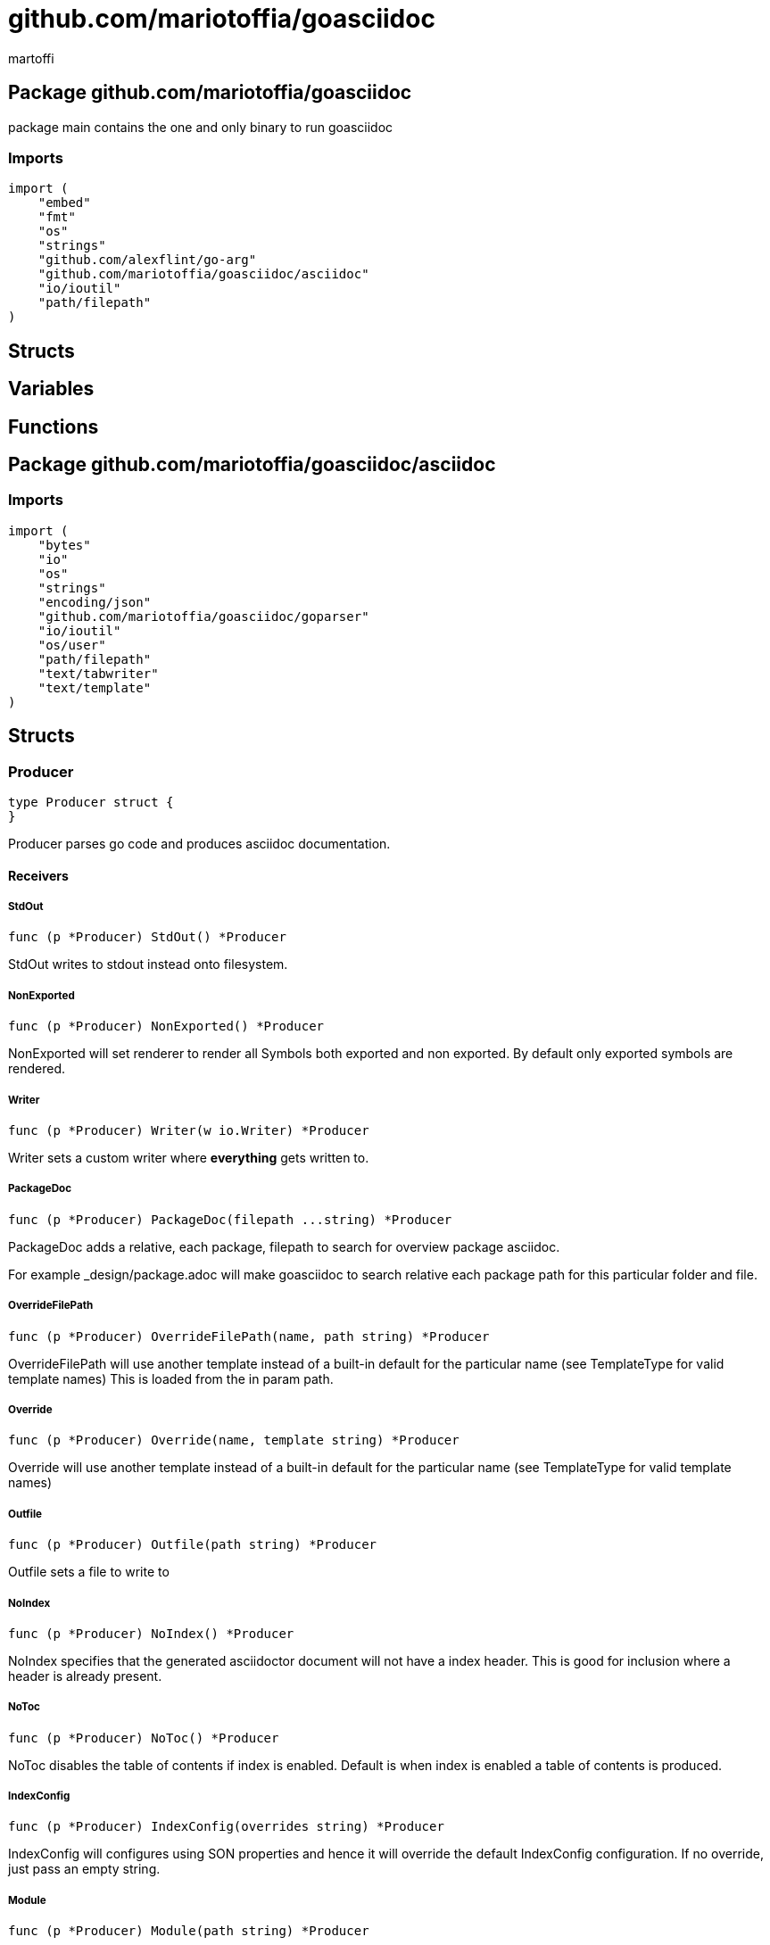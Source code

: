= github.com/mariotoffia/goasciidoc
:author_name: martoffi
:author: {author_name}
:source-highlighter: highlightjs
:icons: font
:kroki-default-format: svg
:doctype: book

== Package github.com/mariotoffia/goasciidoc

package main contains the one and only binary to run goasciidoc

=== Imports
[source, go]
----
import (
    "embed"
    "fmt"
    "os"
    "strings"
    "github.com/alexflint/go-arg"
    "github.com/mariotoffia/goasciidoc/asciidoc"
    "io/ioutil"
    "path/filepath"
)
----

== Structs



== Variables



















== Functions






== Package github.com/mariotoffia/goasciidoc/asciidoc


=== Imports
[source, go]
----
import (
    "bytes"
    "io"
    "os"
    "strings"
    "encoding/json"
    "github.com/mariotoffia/goasciidoc/goparser"
    "io/ioutil"
    "os/user"
    "path/filepath"
    "text/tabwriter"
    "text/template"
)
----

== Structs

=== Producer
[source, go]
----
type Producer struct {
}
----

Producer parses go code and produces asciidoc documentation.












==== Receivers

===== StdOut
[source, go]
----
func (p *Producer) StdOut() *Producer
----

StdOut writes to stdout instead onto filesystem.

===== NonExported
[source, go]
----
func (p *Producer) NonExported() *Producer
----

NonExported will set renderer to render all Symbols both
exported and non exported. By default only exported symbols
are rendered.

===== Writer
[source, go]
----
func (p *Producer) Writer(w io.Writer) *Producer
----

Writer sets a custom writer where *everything* gets written to.

===== PackageDoc
[source, go]
----
func (p *Producer) PackageDoc(filepath ...string) *Producer
----

PackageDoc adds a relative, each package, filepath to search for overview package asciidoc.

For example _design/package.adoc will make goasciidoc to search relative each package path
for this particular folder and file.

===== OverrideFilePath
[source, go]
----
func (p *Producer) OverrideFilePath(name, path string) *Producer
----

OverrideFilePath will use another template instead of a built-in default
for the particular name (see TemplateType for valid template names)
This is loaded from the in param path.

===== Override
[source, go]
----
func (p *Producer) Override(name, template string) *Producer
----

Override will use another template instead of a built-in default
for the particular name (see TemplateType for valid template names)

===== Outfile
[source, go]
----
func (p *Producer) Outfile(path string) *Producer
----

Outfile sets a file to write to

===== NoIndex
[source, go]
----
func (p *Producer) NoIndex() *Producer
----

NoIndex specifies that the generated asciidoctor document will not have
a index header. This is good for inclusion where a header is already present.

===== NoToc
[source, go]
----
func (p *Producer) NoToc() *Producer
----

NoToc disables the table of contents if index is enabled. Default
is when index is enabled a table of contents is produced.

===== IndexConfig
[source, go]
----
func (p *Producer) IndexConfig(overrides string) *Producer
----

IndexConfig will configures using SON properties and hence it
will override the default IndexConfig configuration. If no override,
just pass an empty string.

===== Module
[source, go]
----
func (p *Producer) Module(path string) *Producer
----

Module directs the producer to pick up module from path.

path may be a directory or a full path to go.mod. If "" it
will use current directory.

===== Include
[source, go]
----
func (p *Producer) Include(path ...string) *Producer
----

Include adds one or more directory or files in any combination. The producer
will sort out which are directories and which are filepaths.

If filepath, it will not do any type of checking and will blindly think it is a
valid go file.

===== IncludeTest
[source, go]
----
func (p *Producer) IncludeTest() *Producer
----

IncludeTest will create documentation for test files as well.

===== IncludeInternal
[source, go]
----
func (p *Producer) IncludeInternal() *Producer
----

IncludeInternal will include internal folder source files.

===== IncludeUnderScoreDirectories
[source, go]
----
func (p *Producer) IncludeUnderScoreDirectories() *Producer
----

IncludeUnderScoreDirectories will include files that resides below
directories starting with underscore.

===== CreateTemplateWithOverrides
[source, go]
----
func (p *Producer) CreateTemplateWithOverrides() *Template
----

CreateTemplateWithOverrides creates a new instance of _Template_
and add the possible _Provider.overrides_ into it.

===== Generate
[source, go]
----
func (p *Producer) Generate()
----

Generate will execute the generation of the documentation



=== TemplateAndText
[source, go]
----
type TemplateAndText struct {
    Text        string
    Template    *template.Template
}
----

TemplateAndText is a wrapper of _template.Template_
but also includes the original text representation
of the template and not just the parsed tree.

==== Text string
Text is the actual template that got parsed by _template.Template_.

==== Template *template.Template
Template is the instance of the parsed _Text_ including functions.




=== Template
[source, go]
----
type Template struct {
    Templates    map[string]*TemplateAndText
}
----

Template is handling all templates and actions
to perform.

==== Templates map[string]*TemplateAndText
Templates to use when rendering documentation


==== Receivers

===== NewContext
[source, go]
----
func (t *Template) NewContext(f *goparser.GoFile) *TemplateContext
----

NewContext creates a new context to be used for rendering.

===== NewContextWithConfig
[source, go]
----
func (t *Template) NewContextWithConfig(
    f *goparser.GoFile,
    p *goparser.GoPackage,
    config *TemplateContextConfig) *TemplateContext
----

NewContextWithConfig creates a new context with configuration.

If configuration is nil, it will use default configuration.



=== TemplateContext
[source, go]
----
type TemplateContext struct {
    File               *goparser.GoFile
    Package            *goparser.GoPackage
    Module             *goparser.GoModule
    Struct             *goparser.GoStruct
    Function           *goparser.GoStructMethod
    Interface          *goparser.GoInterface
    TypeDefVar         *goparser.GoCustomType
    TypeDefFunc        *goparser.GoMethod
    VarAssignment      *goparser.GoAssignment
    ConstAssignment    *goparser.GoAssignment
    Config             *TemplateContextConfig
    Index              *IndexConfig
    Receiver           []*goparser.GoStructMethod
    Docs               map[string]string
}
----

TemplateContext is a context that may be used to render
a GoFile. Depending on the template, different fields are
populated in this struct.


==== File *goparser.GoFile
File is the complete file. This property is always present.

For package and imports, this is the only one to access

==== Package *goparser.GoPackage
Package where the `File` resides under. Most of the time
is `Package` and `File` the same since rendering is done
on package level.

==== Module *goparser.GoModule
Module for the context

==== Struct *goparser.GoStruct
Struct is the current GoStruct

==== Function *goparser.GoStructMethod
Function is the current function

==== Interface *goparser.GoInterface
Interface is the current GoInterface

==== TypeDefVar *goparser.GoCustomType
TypeDefVar is current variable type definition

==== TypeDefFunc *goparser.GoMethod
TypedefFun is current function type definition.

==== VarAssignment *goparser.GoAssignment
VarAssignment is current variable assignment using var keyword

==== ConstAssignment *goparser.GoAssignment
ConstAssignment is current const definition and value assignment

==== Config *TemplateContextConfig
Config contains the configuration of this context.

==== Index *IndexConfig
Index is configuration to render the index template

==== Receiver []*goparser.GoStructMethod
Receiver is the current receivers to be rendered.

==== Docs map[string]string
Docs is a map that contains filepaths to various asciidoc documents
that can be included.

.Available Documents
|===
|Name |Comment

|package-overview
|This is a absolute path to a overview document for the current package.

|===


==== Receivers

===== Clone
[source, go]
----
func (t *TemplateContext) Clone(clean bool) *TemplateContext
----

Clone will clone the context.

===== DefaultIndexConfig
[source, go]
----
func (t *TemplateContext) DefaultIndexConfig(overrides string) *IndexConfig
----

DefaultIndexConfig creates a default index configuration that may be used in RenderIndex
function.

The overrides are specifies as a json document, only properties set in the JSON document will
override default IndexConfig.

===== Creator
[source, go]
----
func (t *TemplateContext) Creator() *Template
----

Creator returns the template created this context.

===== RenderPrivate
[source, go]
----
func (t *TemplateContext) RenderPrivate() *TemplateContext
----

RenderPrivate will enable non exported to be rendered.

===== RenderPackage
[source, go]
----
func (t *TemplateContext) RenderPackage(wr io.Writer) *TemplateContext
----

RenderPackage will render the package defintion onto the provided writer.

Depending on if a package overview asciidoc document is found it will prioritize that before
the go package documentation. Hence it will use either _PackageTemplate_ or
_PackageIncludeOverviewTemplate_ depending if found a ascii doc overview document.

===== RenderImports
[source, go]
----
func (t *TemplateContext) RenderImports(wr io.Writer) *TemplateContext
----

RenderImports will render the imports section onto the provided writer.

===== RenderFunctions
[source, go]
----
func (t *TemplateContext) RenderFunctions(wr io.Writer) *TemplateContext
----

RenderFunctions will render all functions for GoFile/GoPackage onto the provided writer.

===== RenderReceiverFunctions
[source, go]
----
func (t *TemplateContext) RenderReceiverFunctions(wr io.Writer, receiver string) *TemplateContext
----

RenderReceiverFunctions will render all receiver functions for a given receiver, albeit a custom type or a struct.

===== RenderFunction
[source, go]
----
func (t *TemplateContext) RenderFunction(wr io.Writer, f *goparser.GoStructMethod) *TemplateContext
----

RenderFunction will render a single function section onto the provided writer.

===== RenderInterfaces
[source, go]
----
func (t *TemplateContext) RenderInterfaces(wr io.Writer) *TemplateContext
----

RenderInterfaces will render all interfaces for GoFile/GoPackage onto the provided writer.

===== RenderInterface
[source, go]
----
func (t *TemplateContext) RenderInterface(wr io.Writer, i *goparser.GoInterface) *TemplateContext
----

RenderInterface will render a single interface section onto the provided writer.

===== RenderStructs
[source, go]
----
func (t *TemplateContext) RenderStructs(wr io.Writer) *TemplateContext
----

RenderStructs will render all structs for GoFile/GoPackage onto the provided writer.

===== RenderStruct
[source, go]
----
func (t *TemplateContext) RenderStruct(wr io.Writer, s *goparser.GoStruct) *TemplateContext
----

RenderStruct will render a single struct section onto the provided writer.

===== RenderVarTypeDefs
[source, go]
----
func (t *TemplateContext) RenderVarTypeDefs(wr io.Writer) *TemplateContext
----

RenderVarTypeDefs will render all variable type definitions for GoFile/GoPackage onto the provided writer.

===== RenderVarTypeDef
[source, go]
----
func (t *TemplateContext) RenderVarTypeDef(wr io.Writer, td *goparser.GoCustomType) *TemplateContext
----

RenderVarTypeDef will render a single variable typedef section onto the provided writer.

===== RenderVarDeclarations
[source, go]
----
func (t *TemplateContext) RenderVarDeclarations(wr io.Writer) *TemplateContext
----

RenderVarDeclarations will render all variable declarations for GoFile/GoPackage onto the provided writer.

===== RenderVarDeclaration
[source, go]
----
func (t *TemplateContext) RenderVarDeclaration(wr io.Writer, a *goparser.GoAssignment) *TemplateContext
----

RenderVarDeclaration will render a single variable declaration section onto the provided writer.

===== RenderConstDeclarations
[source, go]
----
func (t *TemplateContext) RenderConstDeclarations(wr io.Writer) *TemplateContext
----

RenderConstDeclarations will render all const declarations for GoFile/GoPackage onto the provided writer.

===== RenderConstDeclaration
[source, go]
----
func (t *TemplateContext) RenderConstDeclaration(wr io.Writer, a *goparser.GoAssignment) *TemplateContext
----

RenderConstDeclaration will render a single const declaration section onto the provided writer.

===== RenderTypeDefFuncs
[source, go]
----
func (t *TemplateContext) RenderTypeDefFuncs(wr io.Writer) *TemplateContext
----

RenderTypeDefFuncs will render all type definitions for GoFile/GoPackage onto the provided writer.

===== RenderTypeDefFunc
[source, go]
----
func (t *TemplateContext) RenderTypeDefFunc(wr io.Writer, td *goparser.GoMethod) *TemplateContext
----

RenderTypeDefFunc will render a single typedef section onto the provided writer.

===== RenderIndex
[source, go]
----
func (t *TemplateContext) RenderIndex(wr io.Writer, ic *IndexConfig) *TemplateContext
----

RenderIndex will render the complete index page for all GoFiles/GoPackages onto the provided writer.

If nil is provided as IndexConfig it will use the default config.



=== TemplateContextConfig
[source, go]
----
type TemplateContextConfig struct {
    IncludeMethodCode       bool
    PackageOverviewPaths    []string
    Private                 bool
}
----

TemplateContextConfig contains configuration parameters how templates
renders the content and the TemplateContexts behaves.

==== IncludeMethodCode bool
IncludeMethodCode determines if the code is included in the documentation or not.
Default not included.

==== PackageOverviewPaths []string
PackageOverviewPaths paths to search for package overview relative the package path.

It searches the order as they appear in this array until found, then terminates. It is
not possible to have two _*.adoc_ inclusions.

.Example Paths
|===
|Example |Comment

|overview.adoc
|This expects the overview.adoc to be in the same folders as the other go files in the package.

|_design/package-summary.adoc
|This tells the renderer to look for _package-summary.adoc_ in _package path/_design_ folder.

|===

==== Private bool
Private indicates if it shall include private as well. By default only Exported is rendered.




=== IndexConfig
[source, go]
----
type IndexConfig struct {
    Title          string
    Version        string
    AuthorName     string
    AuthorEmail    string
    Highlighter    string
    TocTitle       string
    TocLevels      int
    ImageDir       string
    HomePage       string
    DocType        string
}
----

IndexConfig is configuration to use when generating index template

==== Title string
Title is the title of the index document, if omitted it uses the module name (if present)

==== Version string
Version is the version stamped as version attribute, if omitted it uses module version (if any)

==== AuthorName string
AuthorName is the full name of the author e.g. Mario Toffia (if none is set, default to current user)

==== AuthorEmail string
AuthorEmail is the email of the author e.g. mario.toffia@bullen.se

==== Highlighter string
Highlighter is the source highlighter to use - default is 'highlightjs'

==== TocTitle string
TocTitle is the title of the generated table of contents (if set a toc is generated)
Default is 'Table of Contents', hence by default a TOC is generated.

==== TocLevels int
TocLevels determines how many levels shall it include, default 3

==== ImageDir string
A fully qualified or relative output path to where to search for images

==== HomePage string
HomePage is the url to homepage

==== DocType string
DocType determines the document type, default is book





== Variable Typedefinitions

=== TemplateType
[source, go]
----
type TemplateType string
----

TemplateType specifies the template type

==== Receivers

===== String
[source, go]
----
func (tt TemplateType) String() string
----






=== Constants
[source, go]
----
const (
    IndexTemplate                 TemplateType = "index"
    PackageTemplate               TemplateType = "package"
    ImportTemplate                TemplateType = "import"
    FunctionsTemplate             TemplateType = "functions"
    FunctionTemplate              TemplateType = "function"
    InterfacesTemplate            TemplateType = "interfaces"
    InterfaceTemplate             TemplateType = "interface"
    StructsTemplate               TemplateType = "structs"
    StructTemplate                TemplateType = "struct"
    CustomVarTypeDefsTemplate     TemplateType = "typedefvars"
    CustomVarTypeDefTemplate      TemplateType = "typedefvar"
    CustomFuncTypeDefsTemplate    TemplateType = "typedeffuncs"
    CustomFuncTypeDefTemplate     TemplateType = "typedeffunc"
    VarDeclarationsTemplate       TemplateType = "vars"
    VarDeclarationTemplate        TemplateType = "var"
    ConstDeclarationsTemplate     TemplateType = "consts"
    ConstDeclarationTemplate      TemplateType = "const"
    ReceiversTemplate             TemplateType = "receivers"
)
----

=== IndexTemplate
[source, go]
----
IndexTemplate TemplateType = "index"
----
IndexTemplate is a template that binds all generated asciidoc files into one single index file
by referencing (or appending to this file).


=== PackageTemplate
[source, go]
----
PackageTemplate TemplateType = "package"
----
PackageTemplate specifies that the template is a package


=== ImportTemplate
[source, go]
----
ImportTemplate TemplateType = "import"
----
ImportTemplate specifies that the template renders a import


=== FunctionsTemplate
[source, go]
----
FunctionsTemplate TemplateType = "functions"
----
FunctionsTemplate is a template to render all functions for a given context (package, file)


=== FunctionTemplate
[source, go]
----
FunctionTemplate TemplateType = "function"
----
FunctionTemplate is a template to render a function


=== InterfacesTemplate
[source, go]
----
InterfacesTemplate TemplateType = "interfaces"
----
InterfacesTemplate is a template to render a all interface defintions for a given context (package, file)


=== InterfaceTemplate
[source, go]
----
InterfaceTemplate TemplateType = "interface"
----
InterfaceTemplate is a template to render a interface definition


=== StructsTemplate
[source, go]
----
StructsTemplate TemplateType = "structs"
----
StructsTemplate specifies that the template renders all struct definitions for a given context (package, file)


=== StructTemplate
[source, go]
----
StructTemplate TemplateType = "struct"
----
StructTemplate specifies that the template renders a struct definition


=== CustomVarTypeDefsTemplate
[source, go]
----
CustomVarTypeDefsTemplate TemplateType = "typedefvars"
----
CustomVarTypeDefsTemplate is a template to render all variable type definitions for a given context (package, file)


=== CustomVarTypeDefTemplate
[source, go]
----
CustomVarTypeDefTemplate TemplateType = "typedefvar"
----
CustomVarTypeDefTemplate is a template to render a type definition of a variable


=== CustomFuncTypeDefsTemplate
[source, go]
----
CustomFuncTypeDefsTemplate TemplateType = "typedeffuncs"
----
CustomFuncTypeDefsTemplate is a template to render all function type definitions for a given context (package, file)


=== CustomFuncTypeDefTemplate
[source, go]
----
CustomFuncTypeDefTemplate TemplateType = "typedeffunc"
----
CustomFuncTypeDefTemplate is a template to render a function type definition


=== VarDeclarationsTemplate
[source, go]
----
VarDeclarationsTemplate TemplateType = "vars"
----
VarDeclarationsTemplate is a template to render all variable definitions for a given context (package, file)


=== VarDeclarationTemplate
[source, go]
----
VarDeclarationTemplate TemplateType = "var"
----
VarDeclarationTemplate is a template to render a variable definition


=== ConstDeclarationsTemplate
[source, go]
----
ConstDeclarationsTemplate TemplateType = "consts"
----
ConstDeclarationsTemplate is a template to render all const declaration entries for a given context (package, file)


=== ConstDeclarationTemplate
[source, go]
----
ConstDeclarationTemplate TemplateType = "const"
----
ConstDeclarationTemplate is a template to render a const declaration entry


=== ReceiversTemplate
[source, go]
----
ReceiversTemplate TemplateType = "receivers"
----
ReceiversTemplate is a template that renders receivers functions


== Functions

=== NewProducer
[source, go]
----
func NewProducer() *Producer
----

NewProducer creates a new instance of a producer.






















=== NewTemplateWithOverrides
[source, go]
----
func NewTemplateWithOverrides(overrides map[string]string) *Template
----

NewTemplateWithOverrides creates a new template with the ability to easily
override defaults.































== Package github.com/mariotoffia/goasciidoc/goparser

Package goparser was taken from an open source project (https://github.com/zpatrick/go-parser) by zpatrick. Since it seemed
that he had abandon it, I've integrated it into this project (and extended it).

=== Imports
[source, go]
----
import (
    "fmt"
    "os"
    "reflect"
    "sort"
    "strings"
    "unicode"
    "go/ast"
    "go/parser"
    "go/token"
    "go/types"
    "golang.org/x/mod/modfile"
    "io/ioutil"
    "path/filepath"
)
----

== Interfaces

=== Resolver
[source, go]
----
type Resolver interface {
}
----
        
Resolver pure purpose is to resolve `GoFile`, `GoStructMethod` to
`GoTag` and all other types in between.



== Structs

=== GoFile
[source, go]
----
type GoFile struct {
    Module              *GoModule
    Package             string
    FqPackage           string
    FilePath            string
    Doc                 string
    Decl                string
    ImportFullDecl      string
    Structs             []*GoStruct
    Interfaces          []*GoInterface
    Imports             []*GoImport
    StructMethods       []*GoStructMethod
    CustomTypes         []*GoCustomType
    CustomFuncs         []*GoMethod
    VarAssignments      []*GoAssignment
    ConstAssignments    []*GoAssignment
}
----

GoFile represents a complete file

==== Module *GoModule


==== Package string
Package is the single package name where as FqPackage is the
fully qualified package (if Module) has been set.

==== FqPackage string
FqPackage is the fully qualified package name (if Module field)
is set to calculate the fq package name

==== FilePath string


==== Doc string


==== Decl string


==== ImportFullDecl string


==== Structs []*GoStruct


==== Interfaces []*GoInterface


==== Imports []*GoImport


==== StructMethods []*GoStructMethod


==== CustomTypes []*GoCustomType


==== CustomFuncs []*GoMethod


==== VarAssignments []*GoAssignment


==== ConstAssignments []*GoAssignment



==== Receivers

===== FindMethodsByReceiver
[source, go]
----
func (g *GoFile) FindMethodsByReceiver(receiver string) []*GoStructMethod
----

FindMethodsByReceiver searches the file / package after struct and custom type receiver
methods that matches the _receiver_ name.

===== ImportPath
[source, go]
----
func (g *GoFile) ImportPath() (string, error)
----

ImportPath resolves the import path.

===== DeclImports
[source, go]
----
func (g *GoFile) DeclImports() string
----

DeclImports emits the imports



=== GoImport
[source, go]
----
type GoImport struct {
    File    *GoFile
    Doc     string
    Name    string
    Path    string
}
----

GoImport represents a import of a package

==== File *GoFile


==== Doc string


==== Name string


==== Path string



==== Receivers

===== Prefix
[source, go]
----
func (g *GoImport) Prefix() string
----

Prefix is for an import - guess what prefix will be used
in type declarations.  For examples:
   "strings" -> "strings"
   "net/http/httptest" -> "httptest"
Libraries where the package name does not match
will be mis-identified.



=== GoStructMethod
[source, go]
----
type GoStructMethod struct {
    GoMethod
    Receivers    []string
}
----

GoStructMethod is a GoMethod but has receivers and is positioned on a struct or custom type.

==== GoMethod


==== Receivers []string





=== GoMethod
[source, go]
----
type GoMethod struct {
    File        *GoFile
    Name        string
    Doc         string
    Decl        string
    FullDecl    string
    Exported    bool
    Params      []*GoType
    Results     []*GoType
}
----

GoMethod is a method on a struct, custom type, interface or just plain function

==== File *GoFile


==== Name string


==== Doc string


==== Decl string


==== FullDecl string


==== Exported bool


==== Params []*GoType


==== Results []*GoType





=== GoModule
[source, go]
----
type GoModule struct {
    File         *modfile.File
    FilePath     string
    Base         string
    Name         string
    Version      string
    GoVersion    string
}
----

GoModule is a simple representation of a go.mod

==== File *modfile.File
File is the actual parsed go.mod file

==== FilePath string
FilePath is the filepath to the go module

==== Base string
Base is where all other packages are relative to.

This is usually the directory to the File field since
go.mod is usually in root project folder.

==== Name string
Name of the module e.g. github.com/mariotoffia/goasciidoc

==== Version string
Version of this module

==== GoVersion string
GoVersion specifies the required go version


==== Receivers

===== ResolvePackage
[source, go]
----
func (gm *GoModule) ResolvePackage(path string) string
----

ResolvePackage wil try to resolve the full package path
bases on this module and the provided path.

If it fails, it returns an empty string.



=== GoPackage
[source, go]
----
type GoPackage struct {
    GoFile
    Files    []*GoFile
}
----

GoPackage is a aggregation of all GoFiles in a single
package for ease of access.

==== GoFile


==== Files []*GoFile
Files are all files in current package.




=== GoTag
[source, go]
----
type GoTag struct {
    File     *GoFile
    Field    *GoField
    Value    string
}
----

GoTag is a tag on a struct field

==== File *GoFile


==== Field *GoField


==== Value string



==== Receivers

===== Get
[source, go]
----
func (g *GoTag) Get(key string) string
----

Get returns a struct tag with the specified name e.g. json



=== ParseConfig
[source, go]
----
type ParseConfig struct {
    Test          bool
    Internal      bool
    UnderScore    bool
    Module        *GoModule
}
----

ParseConfig to use when invoking ParseAny, ParseSingleFileWalker, and
ParseSinglePackageWalker.

==== Test bool
Test denotes if test files (ending with _test.go) should be included or not
(default not included)

==== Internal bool
Internal determines if internal folders are included or not (default not)

==== UnderScore bool
UnderScore, when set to true it will include directories beginning with _

==== Module *GoModule
Optional module to resolve fully qualified package paths




=== ResolverImpl
[source, go]
----
type ResolverImpl struct {
}
----

ResolverImpl is the implementation of a `Resolver` where it operarates on
a `GoModule` level.






==== Receivers



=== GoAssignment
[source, go]
----
type GoAssignment struct {
    File        *GoFile
    Name        string
    Doc         string
    Decl        string
    FullDecl    string
    Exported    bool
}
----

GoAssignment represents a single var assignment e.g. var pelle = 10

==== File *GoFile


==== Name string


==== Doc string


==== Decl string
Decl will be the same if multi var assignment on same row e.g. var pelle, lisa = 10, 19
then both pelle and list will have 'var pelle, lisa = 10, 19' as Decl

==== FullDecl string


==== Exported bool





=== GoCustomType
[source, go]
----
type GoCustomType struct {
    File        *GoFile
    Name        string
    Doc         string
    Type        string
    Decl        string
    Exported    bool
}
----

GoCustomType is a custom type definition

==== File *GoFile


==== Name string


==== Doc string


==== Type string


==== Decl string


==== Exported bool





=== GoInterface
[source, go]
----
type GoInterface struct {
    File        *GoFile
    Doc         string
    Decl        string
    FullDecl    string
    Name        string
    Exported    bool
    Methods     []*GoMethod
}
----

GoInterface specifies a interface definition

==== File *GoFile


==== Doc string


==== Decl string


==== FullDecl string


==== Name string


==== Exported bool


==== Methods []*GoMethod





=== GoType
[source, go]
----
type GoType struct {
    File          *GoFile
    Name          string
    Type          string
    Underlying    string
    Exported      bool
    Inner         []*GoType
}
----

GoType represents a go type such as a array, map, custom type etc.

==== File *GoFile


==== Name string


==== Type string


==== Underlying string


==== Exported bool


==== Inner []*GoType





=== GoStruct
[source, go]
----
type GoStruct struct {
    File        *GoFile
    Doc         string
    Decl        string
    FullDecl    string
    Name        string
    Exported    bool
    Fields      []*GoField
}
----

GoStruct represents a struct

==== File *GoFile


==== Doc string


==== Decl string


==== FullDecl string


==== Name string


==== Exported bool


==== Fields []*GoField





=== GoField
[source, go]
----
type GoField struct {
    File        *GoFile
    Struct      *GoStruct
    Doc         string
    Decl        string
    Name        string
    Type        string
    Exported    bool
    Tag         *GoTag
    Nested      *GoStruct
}
----

GoField is a field in a file or struct

==== File *GoFile


==== Struct *GoStruct


==== Doc string


==== Decl string


==== Name string


==== Type string


==== Exported bool


==== Tag *GoTag


==== Nested *GoStruct






== Function Definitions


=== ParseSingleFileWalkerFunc
[source, go]
----
type ParseSingleFileWalkerFunc func(*GoFile) error
----
ParseSingleFileWalkerFunc is used in conjunction with ParseSingleFileWalker.

If the ParseSingleFileWalker is returning an error, parsing will immediately stop
and the error is returned.


=== ParseSinglePackageWalkerFunc
[source, go]
----
type ParseSinglePackageWalkerFunc func(*GoPackage) error
----
ParseSinglePackageWalkerFunc is used in conjunction with ParseSinglePackageWalker.

If the ParseSinglePackageWalker is returning an error, parsing will immediately stop
and the error is returned.


== Functions







=== NewModule
[source, go]
----
func NewModule(path string) (*GoModule, error)
----

NewModule creates a new module from go.mod pointed out in the
in param path parameter.


=== NewModuleFromBuff
[source, go]
----
func NewModuleFromBuff(path string, buff []byte) (*GoModule, error)
----

NewModuleFromBuff creates a new module from the buff specified in
the buff parameter and states that the buff is read from path.



















=== ParseSingleFile
[source, go]
----
func ParseSingleFile(mod *GoModule, path string) (*GoFile, error)
----

ParseSingleFile parses a single file at the same time

If a module is passed, it will calculate package relative to that


=== ParseFiles
[source, go]
----
func ParseFiles(mod *GoModule, paths ...string) ([]*GoFile, error)
----

ParseFiles parses one or more files


=== ParseInlineFile
[source, go]
----
func ParseInlineFile(mod *GoModule, path, code string) (*GoFile, error)
----

ParseInlineFile will parse the code provided.

To simulate package names set the path to some level
equal to or greater than GoModule.Base. Otherwise just
set path "" to ignore.


=== ParseAny
[source, go]
----
func ParseAny(config ParseConfig, paths ...string) ([]*GoFile, error)
----

ParseAny parses one or more directories (recursively) for go files. It is also possible
to add files along with directories (or just files).

It is possible to use relative paths or fully qualified paths along with '.'
for current directory. The paths are stat:ed so it will check if it is a file
or directory and do accordingly. If file it will ignore configuration and blindly
accept the file.

The example below parses from current directory down recursively and skips
test, internal and underscore directories.
Example: ParseAny(ParseConfig{}, ".")

Next example will recursively add go files from src and one single test.go under
directory dummy (both relative current directory).
Example: ParseAny(ParseConfig{}, "./src", "./dummy/test.go")


=== ParseSingleFileWalker
[source, go]
----
func ParseSingleFileWalker(config ParseConfig, process ParseSingleFileWalkerFunc, paths ...string) error
----

ParseSingleFileWalker is same as ParseAny, except that it will be fed one GoFile at the
time and thus consume much less memory.

It uses GetFilePaths and hence, the traversal is in sorted order, directory by directory.


=== ParseSinglePackageWalker
[source, go]
----
func ParseSinglePackageWalker(config ParseConfig, process ParseSinglePackageWalkerFunc, paths ...string) error
----

ParseSinglePackageWalker is same as ParseAny, except that it will be fed one GoPackage at the
time and thus consume much less memory.

It uses GetFilePaths and hence, the traversal is in sorted order, directory by directory. It will
bundle all files in same directory and assign those to a GoPackage before invoking ParseSinglePackageWalkerFunc


=== GetFilePaths
[source, go]
----
func GetFilePaths(config ParseConfig, paths ...string) ([]string, error)
----

GetFilePaths will iterate directories (recursively) and add explicit files
in the paths.

It is possible to use relative paths or fully qualified paths along with '.'
for current directory. The paths are stat:ed so it will check if it is a file
or directory and do accordingly. If file it will ignore configuration and blindly
accept the file.


=== NewResolver
[source, go]
----
func NewResolver(config ParseConfig, filepath string) Resolver
----

NewResolver creates a new `Resolver` from the filepath to the _go.mod_ file
or directory where _go.mod_ resides.





